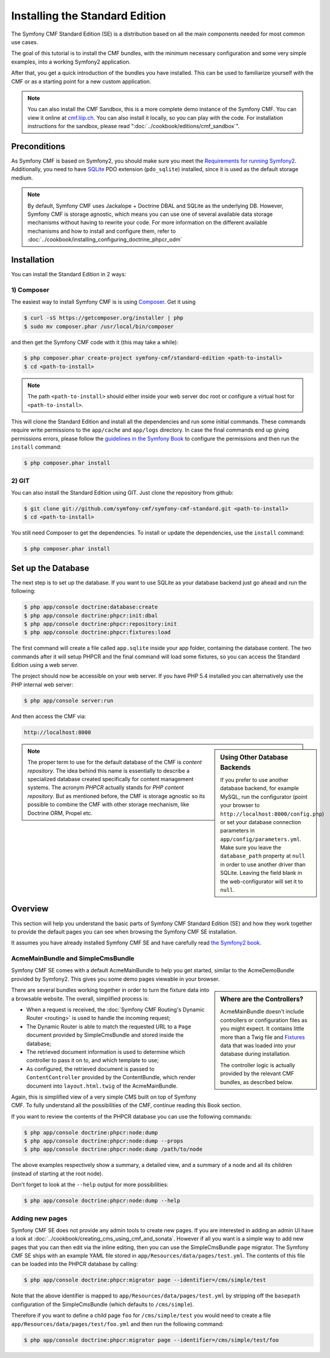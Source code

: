 .. index::
    single: Installation; Getting Started
    single: Standard Edition

Installing the Standard Edition
===============================

The Symfony CMF Standard Edition (SE) is a distribution based on all the
main components needed for most common use cases.

The goal of this tutorial is to install the CMF bundles, with the minimum
necessary configuration and some very simple examples, into a working Symfony2
application.

After that, you get a quick introduction of the bundles you have installed.
This can be used to familiarize yourself with the CMF or as a starting point
for a new custom application.

.. note::

    You can also install the CMF Sandbox, this is a more complete demo
    instance of the Symfony CMF. You can view it online at `cmf.liip.ch`_.
    You can also install it locally, so you can play with the code. For
    installation instructions for the sandbox, please read
    ":doc:`../cookbook/editions/cmf_sandbox`".

Preconditions
-------------

As Symfony CMF is based on Symfony2, you should make sure you meet the
`Requirements for running Symfony2`_. Additionally, you need to have `SQLite`_
PDO extension (``pdo_sqlite``) installed, since it is used as the default
storage medium.

.. note::

    By default, Symfony CMF uses Jackalope + Doctrine DBAL and SQLite as the
    underlying DB. However, Symfony CMF is storage agnostic, which means you
    can use one of several available data storage mechanisms without having to
    rewrite your code. For more information on the different available
    mechanisms and how to install and configure them, refer to
    :doc:`../cookbook/installing_configuring_doctrine_phpcr_odm`

Installation
------------

You can install the Standard Edition in 2 ways:

1) Composer
~~~~~~~~~~~

The easiest way to install Symfony CMF is is using `Composer`_. Get it using

.. code-block:: bash

    $ curl -sS https://getcomposer.org/installer | php
    $ sudo mv composer.phar /usr/local/bin/composer

and then get the Symfony CMF code with it (this may take a while):

.. code-block:: bash

    $ php composer.phar create-project symfony-cmf/standard-edition <path-to-install>
    $ cd <path-to-install>

.. note::

    The path ``<path-to-install>`` should either inside your web server doc
    root or configure a virtual host for ``<path-to-install>``.

This will clone the Standard Edition and install all the dependencies and run
some initial commands. These commands require write permissions to the
``app/cache`` and ``app/logs`` directory. In case the final commands end up
giving permissions errors, please follow the `guidelines in the Symfony Book`_
to configure the permissions and then run the ``install`` command:

.. code-block:: bash

    $ php composer.phar install

2) GIT
~~~~~~

You can also install the Standard Edition using GIT. Just clone the repository
from github:

.. code-block:: bash

    $ git clone git://github.com/symfony-cmf/symfony-cmf-standard.git <path-to-install>
    $ cd <path-to-install>

You still need Composer to get the dependencies. To install or update the
dependencies, use the ``install`` command:

.. code-block:: bash

    $ php composer.phar install


Set up the Database
-------------------

The next step is to set up the database. If you want to use SQLite as your
database backend just go ahead and run the following:

.. code-block:: bash

    $ php app/console doctrine:database:create
    $ php app/console doctrine:phpcr:init:dbal
    $ php app/console doctrine:phpcr:repository:init
    $ php app/console doctrine:phpcr:fixtures:load

The first command will create a file called ``app.sqlite`` inside your app
folder, containing the database content. The two commands after it will setup
PHPCR and the final command will load some fixtures, so you can access the
Standard Edition using a web server.

The project should now be accessible on your web server. If you have PHP 5.4
installed you can alternatively use the PHP internal web server:

.. code-block:: bash

    $ php app/console server:run

And then access the CMF via:

.. code-block:: text

    http://localhost:8000

.. sidebar:: Using Other Database Backends

    If you prefer to use another database backend, for example MySQL, run the
    configurator (point your browser to ``http://localhost:8000/config.php``)
    or set your database connection parameters in ``app/config/parameters.yml``.
    Make sure you leave the ``database_path`` property at ``null`` in order to
    use another driver than SQLite. Leaving the field blank in the
    web-configurator will set it to ``null``.

.. note::

    The proper term to use for the default database of the CMF is
    *content repository*. The idea behind this name is essentially to describe a
    specialized database created specifically for content management systems.
    The acronym *PHPCR* actually stands for *PHP content repository*. But as
    mentioned before, the CMF is storage agnostic so its possible to combine
    the CMF with other storage mechanism, like Doctrine ORM, Propel etc.

Overview
--------

This section will help you understand the basic parts of Symfony CMF Standard
Edition (SE) and how they work together to provide the default pages you can
see when browsing the Symfony CMF SE installation.

It assumes you have already installed Symfony CMF SE and have carefully read
`the Symfony2 book`_.

AcmeMainBundle and SimpleCmsBundle
~~~~~~~~~~~~~~~~~~~~~~~~~~~~~~~~~~

Symfony CMF SE comes with a default AcmeMainBundle to help you get started,
similar to the AcmeDemoBundle provided by Symfony2. This gives you some demo
pages viewable in your browser.

.. sidebar:: Where are the Controllers?

    AcmeMainBundle doesn't include controllers or configuration files as you
    might expect. It contains little more than a Twig file and `Fixtures`_
    data that was loaded into your database during installation.

    The controller logic is actually provided by the relevant CMF bundles,
    as described below.

There are several bundles working together in order to turn the fixture data
into a browsable website. The overall, simplified process is:

* When a request is received, the :doc:`Symfony CMF Routing's Dynamic Router <routing>`
  is used to handle the incoming request;
* The Dynamic Router is able to match the requested URL to a ``Page`` document
  provided by SimpleCmsBundle and stored inside the database;
* The retrieved document information is used to determine which controller to
  pass it on to, and which template to use;
* As configured, the retrieved document is passed to ``ContentController``
  provided by the ContentBundle, which render document into ``layout.html.twig``
  of the AcmeMainBundle.

Again, this is simplified view of a very simple CMS built on top of Symfony
CMF. To fully understand all the possibilities of the CMF, continue reading
this Book section.

If you want to review the contents of the PHPCR database you can use the
following commands:

.. code-block:: bash

    $ php app/console doctrine:phpcr:node:dump
    $ php app/console doctrine:phpcr:node:dump --props
    $ php app/console doctrine:phpcr:node:dump /path/to/node

The above examples respectively show a summary, a detailed view, and a summary
of a node and all its children (instead of starting at the root node).

Don't forget to look at the ``--help`` output for more possibilities:

.. code-block:: bash

    $ php app/console doctrine:phpcr:node:dump --help

Adding new pages
~~~~~~~~~~~~~~~~

Symfony CMF SE does not provide any admin tools to create new pages. If you
are interested in adding an admin UI have a look at
:doc:`../cookbook/creating_cms_using_cmf_and_sonata`. However if all you want
is a simple way to add new pages that you can then edit via the inline
editing, then you can use the SimpleCmsBundle ``page`` migrator. The Symfony
CMF SE ships with an example YAML file stored in
``app/Resources/data/pages/test.yml``. The contents of this file can be loaded
into the PHPCR database by calling:

.. code-block:: bash

    $ php app/console doctrine:phpcr:migrator page --identifier=/cms/simple/test

Note that the above identifier is mapped to
``app/Resources/data/pages/test.yml`` by stripping off the ``basepath``
configuration of the SimpleCmsBundle (which defaults to ``/cms/simple``).

Therefore if you want to define a child page ``foo`` for ``/cms/simple/test``
you would need to create a file ``app/Resources/data/pages/test/foo.yml``
and then run the following command:

.. code-block:: bash

    $ php app/console doctrine:phpcr:migrator page --identifier=/cms/simple/test/foo

.. _`cmf.liip.ch`: http://cmf.liip.ch
.. _`Requirements for running Symfony2`: http://symfony.com/doc/current/reference/requirements.html
.. _`SQLite`: http://www.sqlite.org/
.. _`Composer`: http://getcomposer.org/
.. _`guidelines in the symfony book`: http://symfony.com/doc/master/book/installation.html#configuration-and-setup
.. _`the Symfony2 book`: http://symfony.com/doc/current/book/
.. _`Fixtures`: http://symfony.com/doc/current/bundles/DoctrineFixturesBundle/index.html
